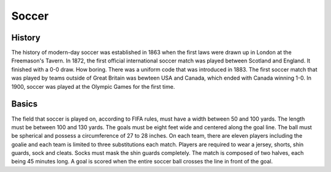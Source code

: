 Soccer
======
.. image: : esports.*
History
-------
The history of modern-day soccer was established in 1863 when the first laws 
were drawn up in London at the Freemason's Tavern. In 1872, the first official 
international soccer match was played between Scotland and England. It 
finished with a 0-0 draw. How boring. There was a uniform code that was 
introduced in 1883. The first soccer match that was played by teams outside 
of Great Britain was bewteen USA and Canada, which ended with Canada winning 
1-0. In 1900, soccer was played at the Olympic Games for the first time.

Basics
-------
The field that soccer is played on, according to FIFA rules, must have a width 
between 50 and 100 yards. The length must be between 100 and 130 yards. The 
goals must be eight feet wide and centered along the goal line. The ball must 
be spherical and possess a circumference of 27 to 28 inches. On each team, 
there are eleven players including the goalie and each team is limited to 
three substitutions each match. Players are required to wear a jersey, shorts, 
shin guards, sock and cleats. Socks must mask the shin guards completely. 
The match is composed of two halves, each being 45 minutes long. A goal is 
scored when the entire soccer ball crosses the line in front of the goal. 